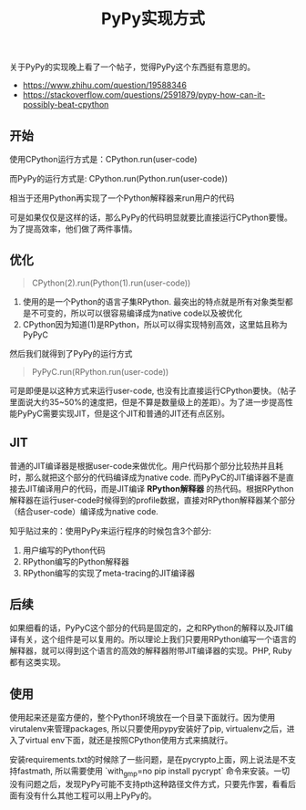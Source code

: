 #+title: PyPy实现方式

关于PyPy的实现晚上看了一个帖子，觉得PyPy这个东西挺有意思的。
- https://www.zhihu.com/question/19588346
- https://stackoverflow.com/questions/2591879/pypy-how-can-it-possibly-beat-cpython

** 开始
使用CPython运行方式是：CPython.run(user-code)

而PyPy的运行方式是: CPython.run(Python.run(user-code))

相当于还用Python再实现了一个Python解释器来run用户的代码

可是如果仅仅是这样的话，那么PyPy的代码明显就要比直接运行CPython要慢。为了提高效率，他们做了两件事情。

** 优化
#+BEGIN_QUOTE
CPython(2).run(Python(1).run(user-code))
#+END_QUOTE

1. 使用的是一个Python的语言子集RPython. 最突出的特点就是所有对象类型都是不可变的，所以可以很容易编译成为native code以及被优化
2. CPython因为知道(1)是RPython，所以可以得实现特别高效，这里姑且称为PyPyC

然后我们就得到了PyPy的运行方式

#+BEGIN_QUOTE
PyPyC.run(RPython.run(user-code))
#+END_QUOTE

可是即便是以这种方式来运行user-code, 也没有比直接运行CPython要快。（帖子里面说大约35~50%的速度把，但是不算是数量级上的差距）。为了进一步提高性能PyPyC需要实现JIT，但是这个JIT和普通的JIT还有点区别。

** JIT
普通的JIT编译器是根据user-code来做优化。用户代码那个部分比较热并且耗时，那么就把这个部分的代码编译成为native code. 而PyPyC的JIT编译器不是直接去JIT编译用户的代码，而是JIT编译 *RPython解释器* 的热代码。根据RPython解释器在运行user-code时候得到的profile数据，直接对RPython解释器某个部分（结合user-code）编译成为native code.

知乎贴过来的：使用PyPy来运行程序的时候包含3个部分:
1. 用户编写的Python代码
2. RPython编写的Python解释器
3. RPython编写的实现了meta-tracing的JIT编译器

** 后续
如果细看的话，PyPyC这个部分的代码是固定的，之和RPython的解释以及JIT编译有关，这个组件是可以复用的。所以理论上我们只要用RPython编写一个语言的解释器，就可以得到这个语言的高效的解释器附带JIT编译器的实现。PHP, Ruby都有这类实现。

** 使用
使用起来还是蛮方便的，整个Python环境放在一个目录下面就行。因为使用virutalenv来管理packages, 所以只要使用pypy安装好了pip, virtualenv之后，进入了virtual env下面，就还是按照CPython使用方式来搞就行。

安装requirements.txt的时候除了一些问题，是在pycrypto上面，网上说法是不支持fastmath, 所以需要使用 `with_gmp=no pip install pycrypt` 命令来安装。一切没有问题之后，发现PyPy可能不支持pth这种路径文件方式，只要先作罢，看看后面有没有什么其他工程可以用上PyPy的。
